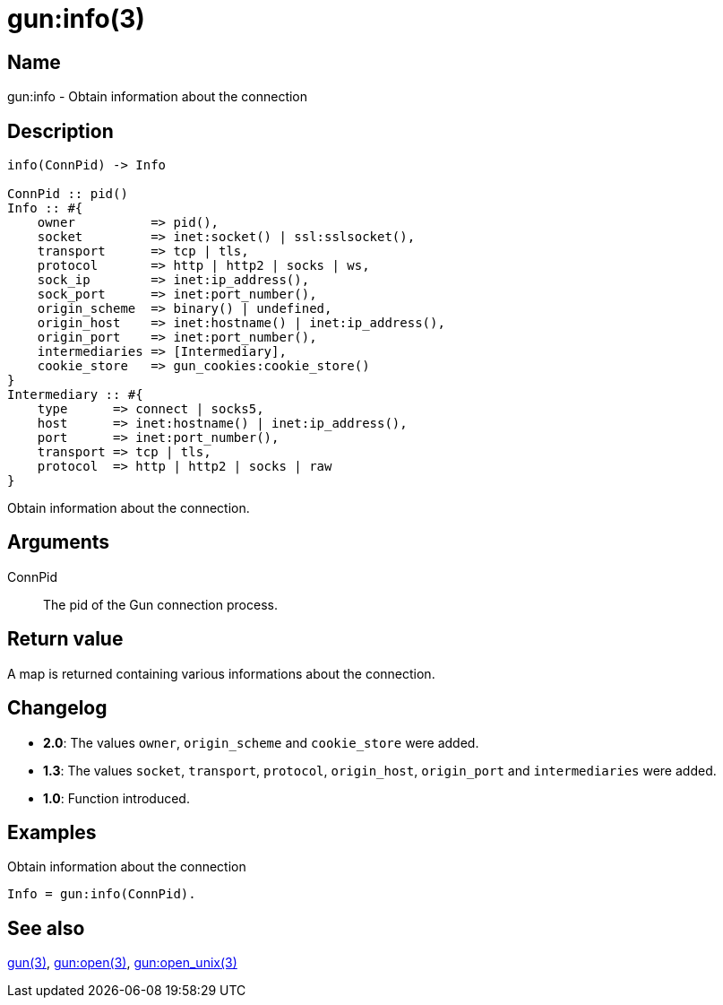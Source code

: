 = gun:info(3)

== Name

gun:info - Obtain information about the connection

== Description

[source,erlang]
----
info(ConnPid) -> Info

ConnPid :: pid()
Info :: #{
    owner          => pid(),
    socket         => inet:socket() | ssl:sslsocket(),
    transport      => tcp | tls,
    protocol       => http | http2 | socks | ws,
    sock_ip        => inet:ip_address(),
    sock_port      => inet:port_number(),
    origin_scheme  => binary() | undefined,
    origin_host    => inet:hostname() | inet:ip_address(),
    origin_port    => inet:port_number(),
    intermediaries => [Intermediary],
    cookie_store   => gun_cookies:cookie_store()
}
Intermediary :: #{
    type      => connect | socks5,
    host      => inet:hostname() | inet:ip_address(),
    port      => inet:port_number(),
    transport => tcp | tls,
    protocol  => http | http2 | socks | raw
}
----

Obtain information about the connection.

== Arguments

ConnPid::

The pid of the Gun connection process.

== Return value

A map is returned containing various informations about
the connection.

== Changelog

* *2.0*: The values `owner`, `origin_scheme` and `cookie_store` were
         added.
* *1.3*: The values `socket`, `transport`, `protocol`, `origin_host`,
         `origin_port` and `intermediaries` were added.
* *1.0*: Function introduced.

== Examples

.Obtain information about the connection
[source,erlang]
----
Info = gun:info(ConnPid).
----

== See also

link:man:gun(3)[gun(3)],
link:man:gun:open(3)[gun:open(3)],
link:man:gun:open_unix(3)[gun:open_unix(3)]
